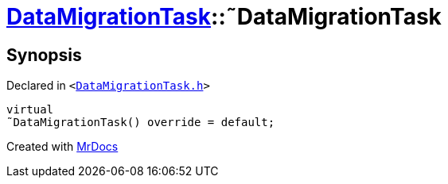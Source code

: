 [#DataMigrationTask-2destructor]
= xref:DataMigrationTask.adoc[DataMigrationTask]::&tilde;DataMigrationTask
:relfileprefix: ../
:mrdocs:


== Synopsis

Declared in `&lt;https://github.com/PrismLauncher/PrismLauncher/blob/develop/launcher/DataMigrationTask.h#L22[DataMigrationTask&period;h]&gt;`

[source,cpp,subs="verbatim,replacements,macros,-callouts"]
----
virtual
&tilde;DataMigrationTask() override = default;
----



[.small]#Created with https://www.mrdocs.com[MrDocs]#
